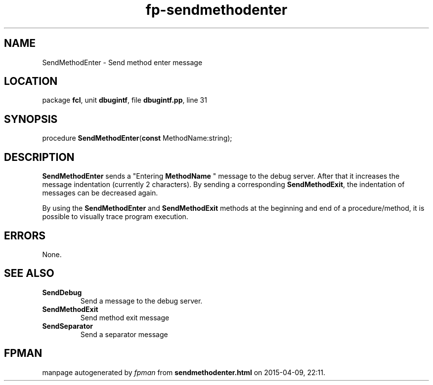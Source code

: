 .\" file autogenerated by fpman
.TH "fp-sendmethodenter" 3 "2014-03-14" "fpman" "Free Pascal Programmer's Manual"
.SH NAME
SendMethodEnter - Send method enter message
.SH LOCATION
package \fBfcl\fR, unit \fBdbugintf\fR, file \fBdbugintf.pp\fR, line 31
.SH SYNOPSIS
procedure \fBSendMethodEnter\fR(\fBconst\fR MethodName:string);
.SH DESCRIPTION
\fBSendMethodEnter\fR sends a "Entering \fBMethodName\fR " message to the debug server. After that it increases the message indentation (currently 2 characters). By sending a corresponding \fBSendMethodExit\fR, the indentation of messages can be decreased again.

By using the \fBSendMethodEnter\fR and \fBSendMethodExit\fR methods at the beginning and end of a procedure/method, it is possible to visually trace program execution.


.SH ERRORS
None.


.SH SEE ALSO
.TP
.B SendDebug
Send a message to the debug server.
.TP
.B SendMethodExit
Send method exit message
.TP
.B SendSeparator
Send a separator message

.SH FPMAN
manpage autogenerated by \fIfpman\fR from \fBsendmethodenter.html\fR on 2015-04-09, 22:11.

